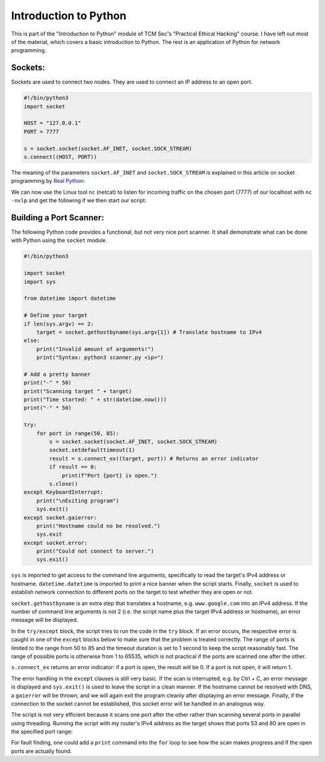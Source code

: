 Introduction to Python
======================
This is part of the "Introduction to Python" module of TCM Sec's "Practical
Ethical Hacking" course. I have left out most of the material, which covers a
basic introduction to Python. The rest is an application of Python for network
programming.

.. more::

Sockets:
--------
Sockets are used to connect two nodes. They are used to connect an IP address
to an open port.

.. code:: python

   #!/bin/python3
   import socket

   HOST = "127.0.0.1"
   PORT = 7777

   s = socket.socket(socket.AF_INET, socket.SOCK_STREAM)
   s.connect((HOST, PORT))


The meaning of the parameters ``socket.AF_INET`` and ``socket.SOCK_STREAM`` is
explained in this article on socket programming by `Real Python
<https://realpython.com/python-sockets/>`_:

.. image:: socket_realpython.png

We can now use the Linux tool ``nc`` (netcat) to listen for incoming traffic on
the chosen port (7777) of our localhost with ``nc -nvlp`` and get the following
if we then start our script:

.. image:: socket_netcat.png


Building a Port Scanner:
------------------------
The following Python code provides a functional, but not very nice port
scanner. It shall demonstrate what can be done with Python using the ``socket``
module.

.. code:: python

   #!/bin/python3

   import socket
   import sys

   from datetime import datetime

   # Define your target
   if len(sys.argv) == 2:
       target = socket.gethostbyname(sys.argv[1]) # Translate hostname to IPv4
   else:
       print("Invalid amount of arguments!")
       print("Syntax: python3 scanner.py <ip>")

   # Add a pretty banner
   print("-" * 50)
   print("Scanning target " + target)
   print("Time started: " + str(datetime.now()))
   print("-" * 50)

   try:
       for port in range(50, 85):
           s = socket.socket(socket.AF_INET, socket.SOCK_STREAM)
           socket.setdefaulttimeout(1)
           result = s.connect_ex((target, port)) # Returns an error indicator
           if result == 0:
               print(f"Port {port} is open.")
           s.close()
   except KeyboardInterrupt:
       print("\nExiting program")
       sys.exit()
   except socket.gaierror:
       print("Hostname could no be resolved.")
       sys.exit
   except socket.error:
       print("Could not connect to server.")
       sys.exit()


``sys`` is imported to get access to the command line arguments, specifically
to read the target's IPv4 address or hostname. ``datetime.datetime`` is
imported to print a nice banner when the script starts. Finally, ``socket``
is used to establish network connection to different ports on the target to
test whether they are open or not.

``socket.gethostbyname`` is an extra step that translates a hostname, e.g.
``www.google.com`` into an IPv4 address. If the number of command line
arguments is not 2 (i.e. the script name plus the target IPv4 address or
hostname), an error message will be displayed.

In the ``try/except`` block, the script tries to run the code in the ``try``
block. If an error occurs, the respective error is caught in one of the
``except`` blocks below to make sure that the problem is treated correctly. The
range of ports is limited to the range from 50 to 85 and the timeout duration
is set to 1 second to keep the script reasonably fast. The range of possible
ports is otherwise from 1 to 65535, which is not practical if the ports are
scanned one after the other.

``s.connect_ex`` returns an error indicator: if a port is open, the result will
be 0. If a port is not open, it will return 1.

The error handling in the ``except`` clauses is still very basic. If the scan
is interrupted, e.g. by Ctrl + C, an error message is displayed and
``sys.exit()`` is used to leave the script in a clean manner. If the hostname
cannot be resolved with DNS, a ``gaierror`` will be thrown, and we will again
exit the program cleanly after displaying an error message. Finally, if the
connection to the socket cannot be established, this socket error will be
handled in an analogous way.

The script is not very efficient because it scans one port after the other
rather than scanning several ports in parallel using threading. Running the
script with my router's IPv4 address as the target shows that ports 53 and 80
are open in the specified port range:

.. image:: port_scan.png

For fault finding, one could add a ``print`` command into the ``for`` loop to see
how the scan makes progress and if the open ports are actually found.


.. author:: default
.. categories:: none
.. tags:: none
.. comments::
